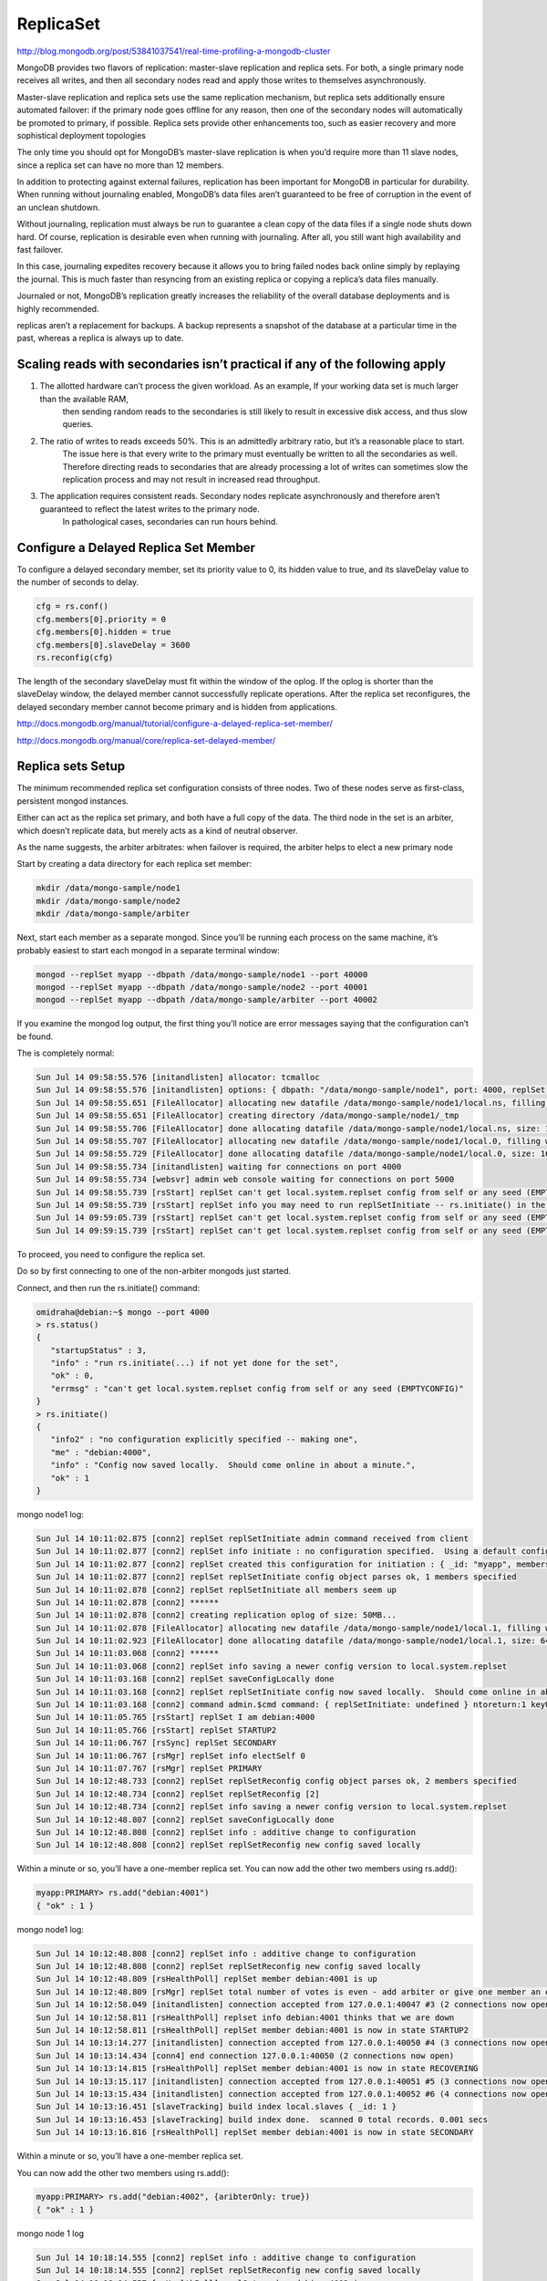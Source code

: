 ReplicaSet
==========

http://blog.mongodb.org/post/53841037541/real-time-profiling-a-mongodb-cluster

MongoDB provides two flavors of replication: master-slave replication and replica sets. 
For both, a single primary node receives all writes, and then all secondary nodes read and apply those writes to themselves asynchronously.

Master-slave replication and replica sets use the same replication mechanism, 
but replica sets additionally ensure automated failover: if the primary node goes offline for any reason, then one of the secondary nodes will automatically be promoted to primary, if possible. 
Replica sets provide other enhancements too, such as easier recovery and more sophistical deployment topologies

The only time you should opt for MongoDB’s master-slave replication is when you’d require more than 11 slave nodes, since a replica set can have no more than 12 members.

In addition to protecting against external failures, replication has been important for MongoDB in particular for durability. 
When running without journaling enabled, MongoDB’s data files aren’t guaranteed to be free of corruption in the event of an unclean shutdown. 

Without journaling, replication must always be run to guarantee a clean copy of the data files if a single node shuts down hard.
Of course, replication is desirable even when running with journaling. After all, you still want high availability and fast failover. 

In this case, journaling expedites recovery because it allows you to bring failed nodes back online simply by replaying the journal. 
This is much faster than resyncing from an existing replica or copying a replica’s data files manually.

Journaled or not, MongoDB’s replication greatly increases the reliability of the overall database deployments and is highly recommended.

replicas aren’t a replacement for backups. A backup represents a snapshot of the database at a particular time in the past, whereas a replica is always up to date.

Scaling reads with secondaries isn’t practical if any of the following apply
----------------------------------------------------------------------------------
1. The allotted hardware can’t process the given workload. As an example, If your working data set is much larger than the available RAM, 
	then sending random reads to the secondaries is still likely to result in excessive disk access, and thus slow queries.
2. The ratio of writes to reads exceeds 50%. This is an admittedly arbitrary ratio, but it’s a reasonable place to start. 
	The issue here is that every write to the primary must eventually be written to all the secondaries as well. Therefore directing reads to secondaries that are already processing a lot of writes can sometimes slow the replication process and may not result in increased read throughput.
3. The application requires consistent reads. Secondary nodes replicate asynchronously and therefore aren’t guaranteed to reflect the latest writes to the primary node. 
	In pathological cases, secondaries can run hours behind.


Configure a Delayed Replica Set Member
--------------------------------------

To configure a delayed secondary member, set its priority value to 0, its hidden value to true, and its slaveDelay value to the number of seconds to delay.

.. code-block:: bash

	cfg = rs.conf()
	cfg.members[0].priority = 0
	cfg.members[0].hidden = true
	cfg.members[0].slaveDelay = 3600
	rs.reconfig(cfg)

The length of the secondary slaveDelay must fit within the window of the oplog. 
If the oplog is shorter than the slaveDelay window, the delayed member cannot successfully replicate operations.
After the replica set reconfigures, the delayed secondary member cannot become primary and is hidden from applications. 

http://docs.mongodb.org/manual/tutorial/configure-a-delayed-replica-set-member/

http://docs.mongodb.org/manual/core/replica-set-delayed-member/


Replica sets Setup
------------------

The minimum recommended replica set configuration consists of three nodes. 
Two of these nodes serve as first-class, persistent mongod instances. 

Either can act as the replica set primary, and both have a full copy of the data. 
The third node in the set is an arbiter, which doesn’t replicate data, but merely acts as a kind of neutral observer. 

As the name suggests, the arbiter arbitrates: when failover is required, the arbiter helps to elect a new primary node

Start by creating a data directory for each replica set member:

.. code-block:: bash

	mkdir /data/mongo-sample/node1
	mkdir /data/mongo-sample/node2
	mkdir /data/mongo-sample/arbiter

Next, start each member as a separate mongod. Since you’ll be running each process on the same machine, 
it’s probably easiest to start each mongod in a separate terminal window:

.. code-block:: bash

	mongod --replSet myapp --dbpath /data/mongo-sample/node1 --port 40000
	mongod --replSet myapp --dbpath /data/mongo-sample/node2 --port 40001
	mongod --replSet myapp --dbpath /data/mongo-sample/arbiter --port 40002

If you examine the mongod log output, the first thing you’ll notice are error messages saying that the configuration can’t be found. 

The is completely normal:

.. code-block:: bash

	Sun Jul 14 09:58:55.576 [initandlisten] allocator: tcmalloc
	Sun Jul 14 09:58:55.576 [initandlisten] options: { dbpath: "/data/mongo-sample/node1", port: 4000, replSet: "myapp" }
	Sun Jul 14 09:58:55.651 [FileAllocator] allocating new datafile /data/mongo-sample/node1/local.ns, filling with zeroes...
	Sun Jul 14 09:58:55.651 [FileAllocator] creating directory /data/mongo-sample/node1/_tmp
	Sun Jul 14 09:58:55.706 [FileAllocator] done allocating datafile /data/mongo-sample/node1/local.ns, size: 16MB,  took 0.022 secs
	Sun Jul 14 09:58:55.707 [FileAllocator] allocating new datafile /data/mongo-sample/node1/local.0, filling with zeroes...
	Sun Jul 14 09:58:55.729 [FileAllocator] done allocating datafile /data/mongo-sample/node1/local.0, size: 16MB,  took 0.022 secs
	Sun Jul 14 09:58:55.734 [initandlisten] waiting for connections on port 4000
	Sun Jul 14 09:58:55.734 [websvr] admin web console waiting for connections on port 5000
	Sun Jul 14 09:58:55.739 [rsStart] replSet can't get local.system.replset config from self or any seed (EMPTYCONFIG)
	Sun Jul 14 09:58:55.739 [rsStart] replSet info you may need to run replSetInitiate -- rs.initiate() in the shell -- if that is not already done
	Sun Jul 14 09:59:05.739 [rsStart] replSet can't get local.system.replset config from self or any seed (EMPTYCONFIG)
	Sun Jul 14 09:59:15.739 [rsStart] replSet can't get local.system.replset config from self or any seed (EMPTYCONFIG)

To proceed, you need to configure the replica set. 

Do so by first connecting to one of the non-arbiter mongods just started.

Connect, and then run the rs.initiate() command:

.. code-block:: bash

	omidraha@debian:~$ mongo --port 4000
	> rs.status()
	{
	   "startupStatus" : 3,
	   "info" : "run rs.initiate(...) if not yet done for the set",
	   "ok" : 0,
	   "errmsg" : "can't get local.system.replset config from self or any seed (EMPTYCONFIG)"
	}
	> rs.initiate()
	{
	   "info2" : "no configuration explicitly specified -- making one",
	   "me" : "debian:4000",
	   "info" : "Config now saved locally.  Should come online in about a minute.",
	   "ok" : 1
	}

mongo node1 log:

.. code-block:: bash

	Sun Jul 14 10:11:02.875 [conn2] replSet replSetInitiate admin command received from client
	Sun Jul 14 10:11:02.877 [conn2] replSet info initiate : no configuration specified.  Using a default configuration for the set
	Sun Jul 14 10:11:02.877 [conn2] replSet created this configuration for initiation : { _id: "myapp", members: [ { _id: 0, host: "debian:4000" } ] }
	Sun Jul 14 10:11:02.877 [conn2] replSet replSetInitiate config object parses ok, 1 members specified
	Sun Jul 14 10:11:02.878 [conn2] replSet replSetInitiate all members seem up
	Sun Jul 14 10:11:02.878 [conn2] ******
	Sun Jul 14 10:11:02.878 [conn2] creating replication oplog of size: 50MB...
	Sun Jul 14 10:11:02.878 [FileAllocator] allocating new datafile /data/mongo-sample/node1/local.1, filling with zeroes...
	Sun Jul 14 10:11:02.923 [FileAllocator] done allocating datafile /data/mongo-sample/node1/local.1, size: 64MB,  took 0.044 secs
	Sun Jul 14 10:11:03.068 [conn2] ******
	Sun Jul 14 10:11:03.068 [conn2] replSet info saving a newer config version to local.system.replset
	Sun Jul 14 10:11:03.168 [conn2] replSet saveConfigLocally done
	Sun Jul 14 10:11:03.168 [conn2] replSet replSetInitiate config now saved locally.  Should come online in about a minute.
	Sun Jul 14 10:11:03.168 [conn2] command admin.$cmd command: { replSetInitiate: undefined } ntoreturn:1 keyUpdates:0 locks(micros) W:291798 reslen:195 292ms
	Sun Jul 14 10:11:05.765 [rsStart] replSet I am debian:4000
	Sun Jul 14 10:11:05.766 [rsStart] replSet STARTUP2
	Sun Jul 14 10:11:06.767 [rsSync] replSet SECONDARY
	Sun Jul 14 10:11:06.767 [rsMgr] replSet info electSelf 0
	Sun Jul 14 10:11:07.767 [rsMgr] replSet PRIMARY
	Sun Jul 14 10:12:48.733 [conn2] replSet replSetReconfig config object parses ok, 2 members specified
	Sun Jul 14 10:12:48.734 [conn2] replSet replSetReconfig [2]
	Sun Jul 14 10:12:48.734 [conn2] replSet info saving a newer config version to local.system.replset
	Sun Jul 14 10:12:48.807 [conn2] replSet saveConfigLocally done
	Sun Jul 14 10:12:48.808 [conn2] replSet info : additive change to configuration
	Sun Jul 14 10:12:48.808 [conn2] replSet replSetReconfig new config saved locally

Within a minute or so, you’ll have a one-member replica set. You can now add the other two members using rs.add():

.. code-block:: bash

	myapp:PRIMARY> rs.add("debian:4001")
	{ "ok" : 1 }

mongo node1 log:

.. code-block:: bash

	Sun Jul 14 10:12:48.808 [conn2] replSet info : additive change to configuration
	Sun Jul 14 10:12:48.808 [conn2] replSet replSetReconfig new config saved locally
	Sun Jul 14 10:12:48.809 [rsHealthPoll] replSet member debian:4001 is up
	Sun Jul 14 10:12:48.809 [rsMgr] replSet total number of votes is even - add arbiter or give one member an extra vote
	Sun Jul 14 10:12:58.049 [initandlisten] connection accepted from 127.0.0.1:40047 #3 (2 connections now open)
	Sun Jul 14 10:12:58.811 [rsHealthPoll] replset info debian:4001 thinks that we are down
	Sun Jul 14 10:12:58.811 [rsHealthPoll] replSet member debian:4001 is now in state STARTUP2
	Sun Jul 14 10:13:14.277 [initandlisten] connection accepted from 127.0.0.1:40050 #4 (3 connections now open)
	Sun Jul 14 10:13:14.434 [conn4] end connection 127.0.0.1:40050 (2 connections now open)
	Sun Jul 14 10:13:14.815 [rsHealthPoll] replSet member debian:4001 is now in state RECOVERING
	Sun Jul 14 10:13:15.117 [initandlisten] connection accepted from 127.0.0.1:40051 #5 (3 connections now open)
	Sun Jul 14 10:13:15.434 [initandlisten] connection accepted from 127.0.0.1:40052 #6 (4 connections now open)
	Sun Jul 14 10:13:16.451 [slaveTracking] build index local.slaves { _id: 1 }
	Sun Jul 14 10:13:16.453 [slaveTracking] build index done.  scanned 0 total records. 0.001 secs
	Sun Jul 14 10:13:16.816 [rsHealthPoll] replSet member debian:4001 is now in state SECONDARY

Within a minute or so, you’ll have a one-member replica set. 

You can now add the other two members using rs.add():


.. code-block:: bash

	myapp:PRIMARY> rs.add("debian:4002", {aribterOnly: true})
	{ "ok" : 1 }


mongo node 1 log

.. code-block:: bash

	Sun Jul 14 10:18:14.555 [conn2] replSet info : additive change to configuration
	Sun Jul 14 10:18:14.555 [conn2] replSet replSetReconfig new config saved locally
	Sun Jul 14 10:18:14.557 [rsHealthPoll] replSet member debian:4002 is up
	Sun Jul 14 10:18:21.957 [initandlisten] connection accepted from 127.0.0.1:36193 #17 (5 connections now open)
	Sun Jul 14 10:18:22.559 [rsHealthPoll] replset info debian:4002 thinks that we are down
	Sun Jul 14 10:18:22.559 [rsHealthPoll] replSet member debian:4002 is now in state STARTUP2
	Sun Jul 14 10:18:24.559 [rsHealthPoll] replSet member debian:4002 is now in state ARBITER

Note that for the second node, you specify the arbiterOnly option to create an arbiter. 

Within a minute, all members should be online

.. code-block:: bash

	myapp:PRIMARY> db.isMaster()
	{
	   "setName" : "myapp",
	   "ismaster" : true,
	   "secondary" : false,
	   "hosts" : [
					   "debian:4000",
					   "debian:4001"
	   ],
	   "arbiters" : [
					   "debian:4002"
	   ],
	   "primary" : "debian:4000",
	   "me" : "debian:4000",
	   "maxBsonObjectSize" : 16777216,
	   "maxMessageSizeBytes" : 48000000,
	   "localTime" : ISODate("2013-07-14T07:00:21.925Z"),
	   "ok" : 1
	}

A more detailed view of the system is provided by the rs.status() method. You’ll see state information for each node. Here’s the complete status listing:


.. code-block:: bash

	myapp:PRIMARY> rs.status()
	{
	   "set" : "myapp",
	   "date" : ISODate("2013-07-14T07:07:01Z"),
	   "myState" : 1,
	   "members" : [
				   {
					   "_id" : 0,
					   "name" : "debian:4000",
					   "health" : 1,
					   "state" : 1,
					   "stateStr" : "PRIMARY",
					   "uptime" : 466,
					   "optime" : {
									   "t" : 1373780894,
									   "i" : 1
					   },
					   "optimeDate" : ISODate("2013-07-14T05:48:14Z"),
					   "self" : true
				   },
				   {
					   "_id" : 1,
					   "name" : "debian:4001",
					   "health" : 1,
					   "state" : 2,
					   "stateStr" : "SECONDARY",
					   "uptime" : 458,
					   "optime" : {
									   "t" : 1373780894,
									   "i" : 1
					   },
						   "optimeDate" : ISODate("2013-07-14T05:48:14Z"),
						   "lastHeartbeat" : ISODate("2013-07-14T07:06:59Z"),
						   "lastHeartbeatRecv" : ISODate("2013-07-14T07:07:00Z"),
						   "pingMs" : 0,
						   "syncingTo" : "debian:4000"
				   },
				   {
					   "_id" : 2,
					   "name" : "debian:4002",
					   "health" : 1,
					   "state" : 7,
					   "stateStr" : "ARBITER",
					   "uptime" : 454,
					   "lastHeartbeat" : ISODate("2013-07-14T07:06:59Z"),
					   "lastHeartbeatRecv" : ISODate("2013-07-14T07:07:01Z"),
					   "pingMs" : 0
				   }
	   ],
	   "ok" : 1
	}



Unless your MongoDB database contains a lot of data, the replica set should come online within 30 seconds. 

During this time, the stateStr field of each node should transition from RECOVERING to PRIMARY, SECONDARY, or ARBITER.


Cmds
----

.. code-block:: bash

	use admin
	db.shutdownServer()

	db.getReplicationInfo()

	db.oplog.rs.find().sort({$natural: -1})



`<http://docs.mongodb.org/manual/core/replica-set-elections/#optime>`_

 A replica set member cannot become primary unless it has the highest (i.e. most recent) optime of any visible member in the set.

`<http://docs.mongodb.org/manual/reference/glossary/>`_

`<http://docs.mongodb.org/manual/reference/glossary/#term-strict-consistency>`_

A property of a distributed system that allows changes to the system to propagate gradually. In a database system,
this means that readable members are not required to reflect the latest writes at all times. In MongoDB, reads to a primary have strict consistency;
reads to secondaries have eventual consistency.

`<http://docs.mongodb.org/manual/reference/glossary/#term-eventual-consistency>`_

A property of a distributed system requiring that all members always reflect the latest changes to the system.
In a database system, this means that any system that can provide data must reflect the latest writes at all times.
In MongoDB, reads from a primary have strict consistency; reads from secondary members have eventual consistency.

`<http://docs.mongodb.org/manual/core/replica-set-sync/#validity-and-durability>`_

In a replica set, only the primary can accept write operations. Writing only to the primary provides strict consistency among members.

Journaling provides single-instance write durability. Without journaling,
if a MongoDB instance terminates ungracefully, you must assume that the database is in an invalid state.

While applying a batch, MongoDB blocks all reads. As a result, secondaries can never return data that reflects a state that never existed on the primary.
